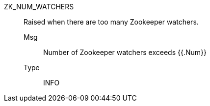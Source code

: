 [#zk_num_watchers]
ZK_NUM_WATCHERS:: Raised when there are too many Zookeeper watchers.
Msg;; Number of Zookeeper watchers exceeds {{.Num}}
Type;; INFO
